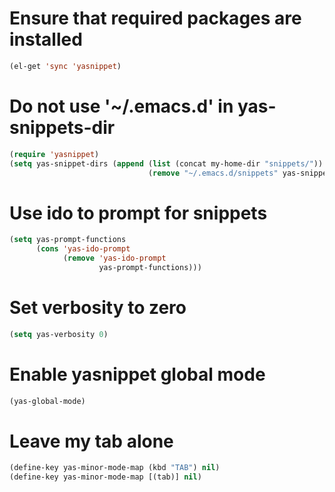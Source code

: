 * Ensure that required packages are installed
  #+begin_src emacs-lisp
    (el-get 'sync 'yasnippet)
  #+end_src


* Do not use '~/.emacs.d' in yas-snippets-dir
  #+begin_src emacs-lisp
    (require 'yasnippet)
    (setq yas-snippet-dirs (append (list (concat my-home-dir "snippets/"))
                                   (remove "~/.emacs.d/snippets" yas-snippet-dirs)))
  #+end_src


* Use ido to prompt for snippets
  #+begin_src emacs-lisp
    (setq yas-prompt-functions
          (cons 'yas-ido-prompt
                (remove 'yas-ido-prompt
                        yas-prompt-functions)))
  #+end_src


* Set verbosity to zero
  #+begin_src emacs-lisp
    (setq yas-verbosity 0)
  #+end_src


* Enable yasnippet global mode
  #+begin_src emacs-lisp
    (yas-global-mode)
  #+end_src


* Leave my tab alone
  #+begin_src emacs-lisp
    (define-key yas-minor-mode-map (kbd "TAB") nil)
    (define-key yas-minor-mode-map [(tab)] nil)
  #+end_src
